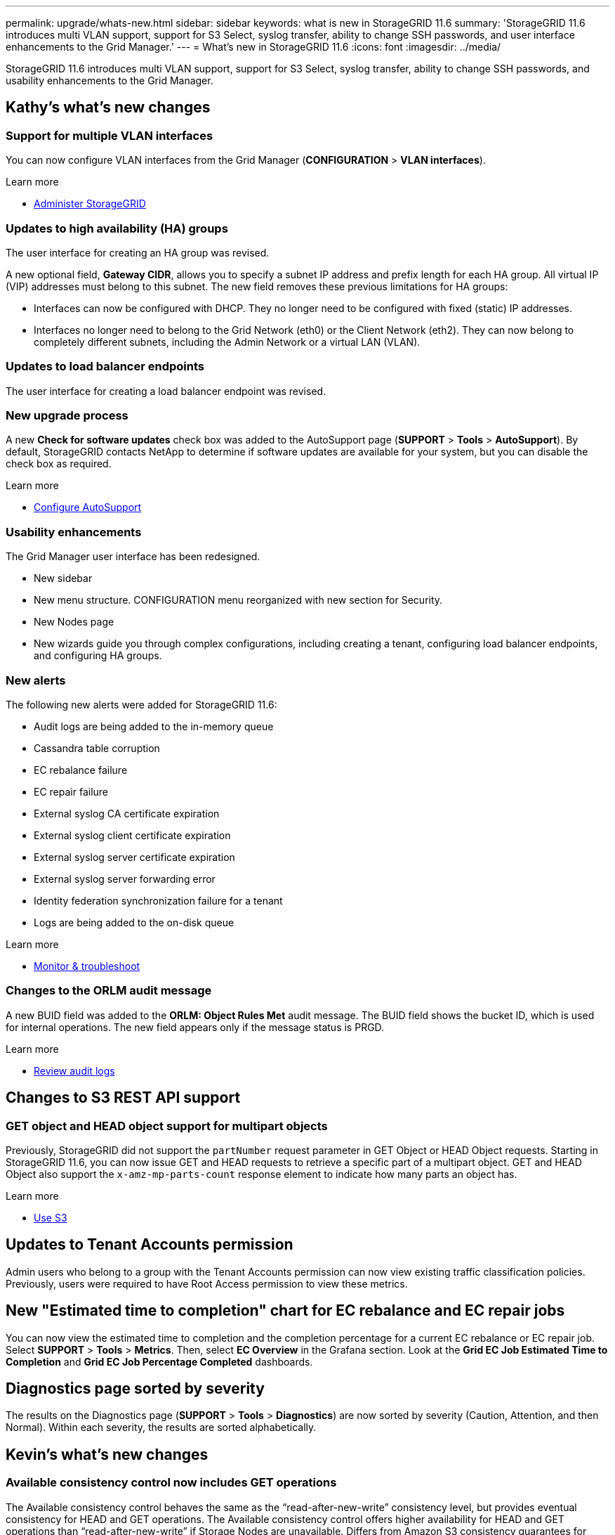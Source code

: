 ---
permalink: upgrade/whats-new.html
sidebar: sidebar
keywords: what is new in StorageGRID 11.6
summary: 'StorageGRID 11.6 introduces multi VLAN support, support for S3 Select, syslog transfer, ability to change SSH passwords, and user interface enhancements to the Grid Manager.'
---
= What's new in StorageGRID 11.6
:icons: font
:imagesdir: ../media/

[.lead]
StorageGRID 11.6 introduces multi VLAN support, support for S3 Select, syslog transfer, ability to change SSH passwords, and usability enhancements to the Grid Manager.

== Kathy's what's new changes

=== Support for multiple VLAN interfaces
You can now configure VLAN interfaces from the Grid Manager (*CONFIGURATION* > *VLAN interfaces*).

.Learn more
* xref:../admin/index.adoc[Administer StorageGRID]

=== Updates to high availability (HA) groups
The user interface for creating an HA group was revised.

A new optional field, *Gateway CIDR*, allows you to specify a subnet IP address and prefix length for each HA group. All virtual IP (VIP) addresses must belong to this subnet. The new field removes these previous limitations for HA groups:

* Interfaces can now be configured with DHCP. They no longer need to be configured with fixed (static) IP addresses. 

* Interfaces no longer need to belong to the Grid Network (eth0) or the Client Network (eth2). They can now belong to completely different subnets, including the Admin Network or a virtual LAN (VLAN).

=== Updates to load balancer endpoints

The user interface for creating a load balancer endpoint was revised.

=== New upgrade process

//more text goes here//

A new *Check for software updates* check box was added to the AutoSupport page (*SUPPORT* > *Tools* > *AutoSupport*). By default, StorageGRID contacts NetApp to determine if software updates are available for your system, but you can disable the check box as required. 

.Learn more
* xref:../admin/configure-autosupport-grid-manager.adoc[Configure AutoSupport]

=== Usability enhancements 
The Grid Manager user interface has been redesigned.

* New sidebar
* New menu structure. CONFIGURATION menu reorganized with new section for Security.
* New Nodes page
* New wizards guide you through complex configurations, including creating a tenant, configuring load balancer endpoints, and configuring HA groups.

=== New alerts

The following new alerts were added for StorageGRID 11.6:

* Audit logs are being added to the in-memory queue
* Cassandra table corruption
* EC rebalance failure
* EC repair failure
* External syslog CA certificate expiration
* External syslog client certificate expiration
* External syslog server certificate expiration
* External syslog server forwarding error
* Identity federation synchronization failure for a tenant
* Logs are being added to the on-disk queue

.Learn more
* xref:../monitor/index.adoc[Monitor & troubleshoot]

=== Changes to the ORLM audit message
A new BUID field was added to the *ORLM: Object Rules Met* audit message. The BUID field shows the bucket ID, which is used for internal operations. The new field appears only if the message status is PRGD.

.Learn more
* xref:../audit/index.adoc[Review audit logs]

== Changes to S3 REST API support

=== GET object and HEAD object support for multipart objects

Previously, StorageGRID did not support the `partNumber` request parameter in GET Object or HEAD Object requests. Starting in StorageGRID 11.6, you can now issue GET and HEAD requests to retrieve a specific part of a multipart object. GET and HEAD Object also support the `x-amz-mp-parts-count` response element to indicate how many parts an object has.

.Learn more
* xref:../s3/index.adoc[Use S3]

== Updates to Tenant Accounts permission
Admin users who belong to a group with the Tenant Accounts permission can now view existing traffic classification policies. Previously, users were required to have Root Access permission to view these metrics.

== New "Estimated time to completion" chart for EC rebalance and EC repair jobs
You can now view the estimated time to completion and the completion percentage for a current EC rebalance or EC repair job. Select *SUPPORT* > *Tools* > *Metrics*. Then, select *EC Overview* in the Grafana section. Look at the *Grid EC Job Estimated Time to Completion* and *Grid EC Job Percentage Completed* dashboards.

== Diagnostics page sorted by severity
The results on the Diagnostics page (*SUPPORT* > *Tools* > *Diagnostics*) are now sorted by severity (Caution, Attention, and then Normal). Within each severity, the results are sorted alphabetically.

== Kevin's what's new changes

=== Available consistency control now includes GET operations

The Available consistency control behaves the same as the “read-after-new-write” consistency level, but provides eventual consistency for HEAD and GET operations. The Available consistency control offers higher availability for HEAD and GET operations than “read-after-new-write” if Storage Nodes are unavailable. Differs from Amazon S3 consistency guarantees for HEAD and GET operations.

.Learn more
* xref:../s3/index.adoc[Use S3]

=== Access security certificates from single location

Security certificate information and access has been consolidated in a single location in the Grid Manager at *CONFIGURATON* > *Security* > *Certificates*.

.Learn more
* xref:../admin/using-storagegrid-security-certificates.adoc[About security certificates] 

=== Default bucket retention period for S3 Object Lock

If the S3 Object Lock default retention mode is enabled for a bucket, you can specify a default retention period for each object that you add to the bucket.

.Learn more
* xref:../s3/using-s3-object-lock.adoc[Using S3 Object Lock] 

== Lisa's what's new changes

=== Object existence check added to maintenance tasks
The foreground verification feature has been renamed to object existence check. This feature has been redesigned to reduce runtime by at least three times. The redesign also allows for ease of use without technical support intervention. Object existence check is available from the Grid Manager at *MAINTENANCE > Object existence check*.

=== Enhancements to the Grid Manager 
The appearance and organization of the Grid Manager user interface has been completely redesigned to improve user experience.

The Nodes page has been redesigned to include a summary page that contains a tabular list of all sites and nodes in the grid. The table includes summary information, such as object data used and object metadata used. An alert icon is displayed next to any node that has an active alert.

.Learn more
* xref:../admin/index.adoc[Administer StorageGRID]

== Object metadata allowed space increased
If you are installing or upgrading to StorageGRID 11.6, the maximum allowed metadata space for Storage Nodes will be increased to 3.96 TB (from 2.64 TB) for higher capacity nodes, which are nodes with an actual reserved space for metadata of more than 4 TB. This new value might allow more object metadata to be stored on each Storage Node if allowed by your xref:../admin/managing-object-metadata-storage.adoc#metadata-reserved-space-setting[Metadata Reserved Space setting].

NOTE: If you have not already done so, and if your Storage Nodes have enough RAM and sufficient space on volume 0, you can xref:../upgrade/increasing-metadata-reserved-space-setting.adoc[manually increase the Metadata Reserved Space setting] up to 8 TB after you install or upgrade.

== S3 Select feature added

S3 tenants can now issue S3 Select requests to perform SQL queries on individual objects. This feature provides an efficient way to search through large amounts of data without having to deploy a database and associated resources to enable searches. It also reduces the cost and latency of retrieving data.

* Object format must be CSV, GZIP, or BZIP2.
* Tenants must be granted S3 Select ability by the grid administrator.
* The SQL query must be sent to a StorageGRID load balancer endpoint. The Admin and Gateway Nodes used by the endpoint must be SG100 or SG1000 appliance nodes or VMware-based software nodes.
* Bare-metal load balancer nodes are not supported.
* SQL queries cannot be sent directly to Storage Nodes.

Learn more:

xref:../admin/index.adoc[Administer StorageGRID]

xref:../s3/index.adoc[Use S3]

== Paul's what's new changes

=== Ability to change node console passwords
You now can use the Grid Manager to change the node console passwords used to access nodes (*CONFIGURATION* > *Security* > *Grid passwords*). 

.Learn more
* xref:../admin/index.adoc[Administer StorageGRID]

== StorageGRID documentation changes

* The documentation center has been migrated to a GitHub site.
